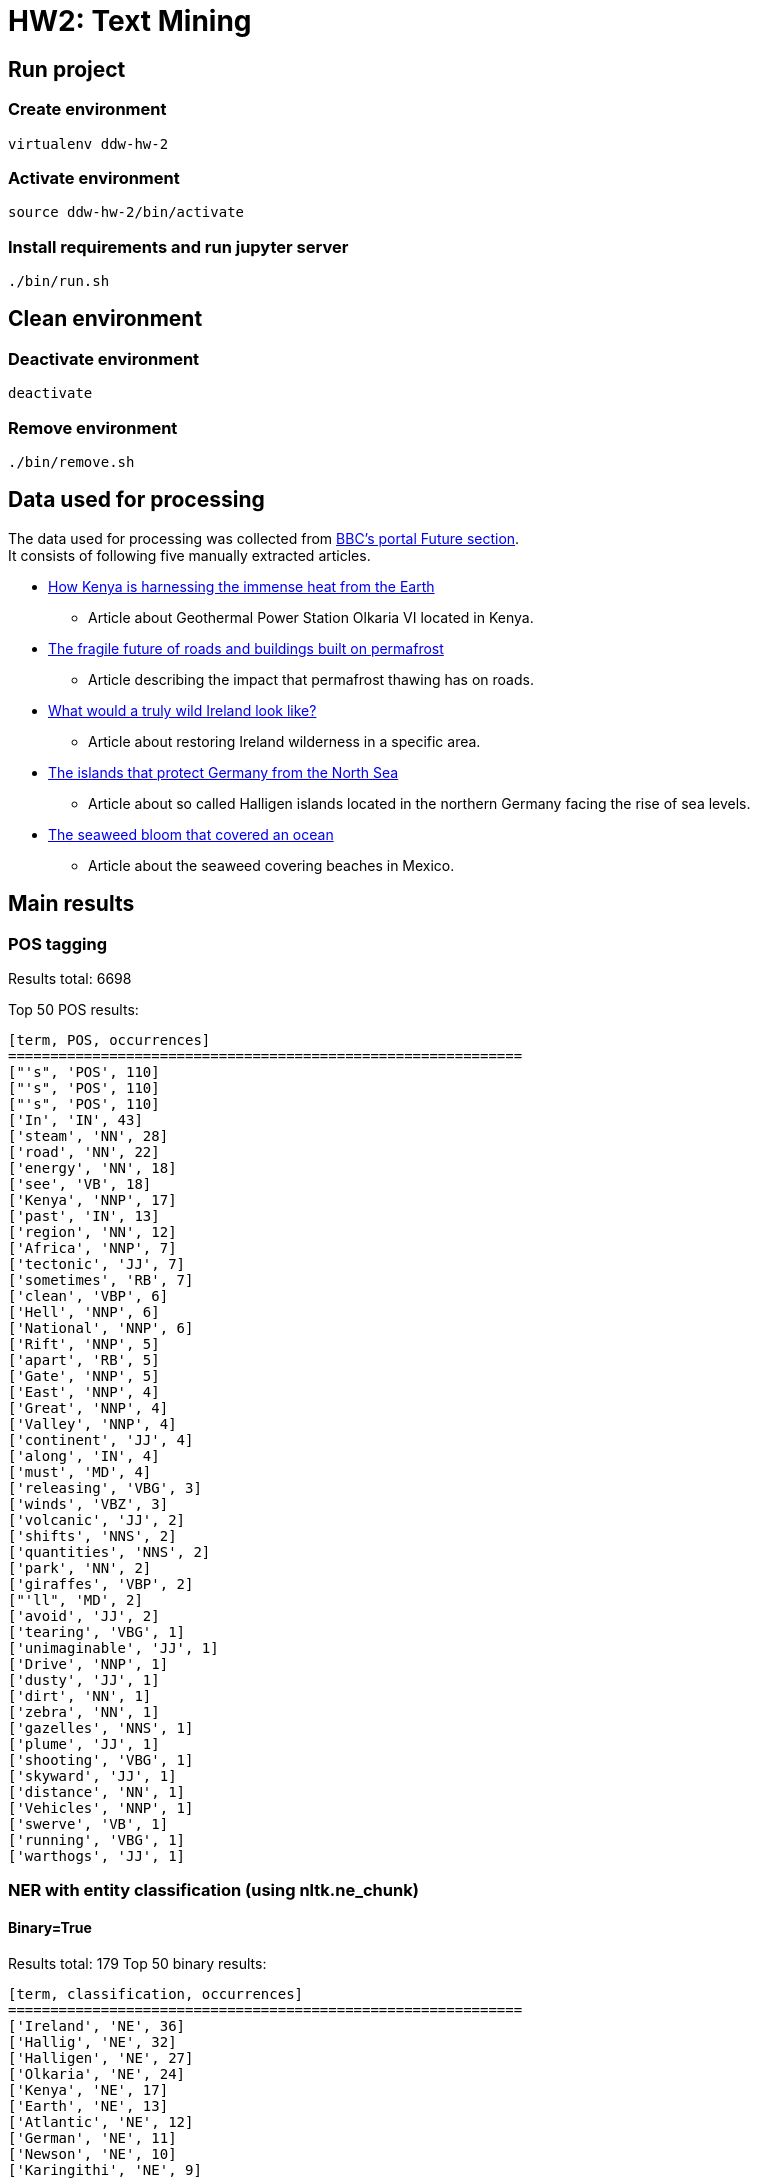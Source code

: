 = HW2: Text Mining

== Run project

=== Create environment

[source, bash]
----
virtualenv ddw-hw-2
----

=== Activate environment

[source, bash]
----
source ddw-hw-2/bin/activate
----

=== Install requirements and run jupyter server

[source, bash]
----
./bin/run.sh
----

== Clean environment

=== Deactivate environment

[source, bash]
----
deactivate
----

=== Remove environment

[source, bash]
----
./bin/remove.sh
----

== Data used for processing

The data used for processing was collected from https://www.bbc.com/future[BBC's portal Future section]. +
It consists of following five manually extracted articles.

* https://www.bbc.com/future/article/20210303-geothermal-the-immense-volcanic-power-beneath-our-feet[How Kenya is harnessing the immense heat from the Earth]
** Article about Geothermal Power Station Olkaria VI located in Kenya.
* https://www.bbc.com/future/article/20210303-the-unsure-future-of-roads-and-buildings-on-melting-ground[The fragile future of roads and buildings built on permafrost]
** Article describing the impact that permafrost thawing has on roads.
* https://www.bbc.com/future/article/20210211-rewilding-can-ireland-regrow-its-wilderness[What would a truly wild Ireland look like?]
** Article about restoring Ireland wilderness in a specific area.
* https://www.bbc.com/future/article/20210216-the-islands-that-protect-germany-from-the-north-sea[The islands that protect Germany from the North Sea]
** Article about so called Halligen islands located in the northern Germany facing the rise of sea levels.
* https://www.bbc.com/future/article/20201119-atlantic-ocean-the-largest-seaweed-bloom-in-history[The seaweed bloom that covered an ocean]
** Article about the seaweed covering beaches in Mexico.

== Main results

=== POS tagging

Results total: 6698 +

Top 50 POS results:

    [term, POS, occurrences]
    =============================================================
    ["'s", 'POS', 110]
    ["'s", 'POS', 110]
    ["'s", 'POS', 110]
    ['In', 'IN', 43]
    ['steam', 'NN', 28]
    ['road', 'NN', 22]
    ['energy', 'NN', 18]
    ['see', 'VB', 18]
    ['Kenya', 'NNP', 17]
    ['past', 'IN', 13]
    ['region', 'NN', 12]
    ['Africa', 'NNP', 7]
    ['tectonic', 'JJ', 7]
    ['sometimes', 'RB', 7]
    ['clean', 'VBP', 6]
    ['Hell', 'NNP', 6]
    ['National', 'NNP', 6]
    ['Rift', 'NNP', 5]
    ['apart', 'RB', 5]
    ['Gate', 'NNP', 5]
    ['East', 'NNP', 4]
    ['Great', 'NNP', 4]
    ['Valley', 'NNP', 4]
    ['continent', 'JJ', 4]
    ['along', 'IN', 4]
    ['must', 'MD', 4]
    ['releasing', 'VBG', 3]
    ['winds', 'VBZ', 3]
    ['volcanic', 'JJ', 2]
    ['shifts', 'NNS', 2]
    ['quantities', 'NNS', 2]
    ['park', 'NN', 2]
    ['giraffes', 'VBP', 2]
    ["'ll", 'MD', 2]
    ['avoid', 'JJ', 2]
    ['tearing', 'VBG', 1]
    ['unimaginable', 'JJ', 1]
    ['Drive', 'NNP', 1]
    ['dusty', 'JJ', 1]
    ['dirt', 'NN', 1]
    ['zebra', 'NN', 1]
    ['gazelles', 'NNS', 1]
    ['plume', 'JJ', 1]
    ['shooting', 'VBG', 1]
    ['skyward', 'JJ', 1]
    ['distance', 'NN', 1]
    ['Vehicles', 'NNP', 1]
    ['swerve', 'VB', 1]
    ['running', 'VBG', 1]
    ['warthogs', 'JJ', 1]

=== NER with entity classification (using nltk.ne_chunk)

==== Binary=True

Results total: 179
Top 50 binary results:

    [term, classification, occurrences]
    =============================================================
    ['Ireland', 'NE', 36]
    ['Hallig', 'NE', 32]
    ['Halligen', 'NE', 27]
    ['Olkaria', 'NE', 24]
    ['Kenya', 'NE', 17]
    ['Earth', 'NE', 13]
    ['Atlantic', 'NE', 12]
    ['German', 'NE', 11]
    ['Newson', 'NE', 10]
    ['Karingithi', 'NE', 9]
    ['Daltun', 'NE', 9]
    ['Hooge', 'NE', 9]
    ['Mexico', 'NE', 9]
    ['Mwangi', 'NE', 8]
    ['County', 'NE', 8]
    ['Germany', 'NE', 8]
    ['Nordstrandischmoor', 'NE', 8]
    ['Africa', 'NE', 7]
    ['Hell', 'NE', 6]
    ['Maasai', 'NE', 6]
    ['Iceland', 'NE', 6]
    ['Tibet', 'NE', 6]
    ['Arctic', 'NE', 6]
    ['Doré', 'NE', 6]
    ['Irish', 'NE', 6]
    ['North Sea', 'NE', 6]
    ['Deicke', 'NE', 6]
    ['Morrison', 'NE', 6]
    ['Olkaria V', 'NE', 5]
    ['CO2', 'NE', 5]
    ['Northern Ireland', 'NE', 5]
    ['Fogarty', 'NE', 5]
    ['Rösner', 'NE', 5]
    ['Caribbean', 'NE', 5]
    ['Wang', 'NE', 5]
    ['Olkaria VI', 'NE', 4]
    ['KenGen', 'NE', 4]
    ['Geothermal', 'NE', 4]
    ['Rift Valley', 'NE', 4]
    ['Nyaga', 'NE', 4]
    ['Canada', 'NE', 4]
    ['Highway', 'NE', 4]
    ['Hansen', 'NE', 4]
    ['Wadden Sea', 'NE', 4]
    ['Gröde', 'NE', 4]
    ['East Africa', 'NE', 3]
    ['Great Rift Valley', 'NE', 3]
    ['Anna Mwangi', 'NE', 3]
    ['Suswa', 'NE', 3]
    ['Sempui', 'NE', 3]

==== Binary=False

Results total: 213

Top 50 results:

    [term, classification, occurrences]
    =============================================================
    ['Ireland', 'GPE', 36]
    ['Hallig', 'PERSON', 32]
    ['Halligen', 'PERSON', 27]
    ['Olkaria', 'GPE', 24]
    ['Kenya', 'PERSON', 17]
    ['Earth', 'PERSON', 13]
    ['Atlantic', 'ORGANIZATION', 12]
    ['German', 'GPE', 11]
    ['Newson', 'ORGANIZATION', 10]
    ['Karingithi', 'PERSON', 9]
    ['Mexico', 'GPE', 9]
    ['Daltun', 'PERSON', 9]
    ['Hooge', 'PERSON', 9]
    ['Mwangi', 'PERSON', 8]
    ['All', 'PERSON', 8]
    ['Germany', 'GPE', 8]
    ['Nordstrandischmoor', 'GPE', 8]
    ['Africa', 'PERSON', 7]
    ['Reid', 'PERSON', 7]
    ['Hell', 'PERSON', 6]
    ['Maasai', 'PERSON', 6]
    ['Iceland', 'GPE', 6]
    ['Arctic', 'ORGANIZATION', 6]
    ['Doré', 'PERSON', 6]
    ['Irish', 'GPE', 6]
    ['North Sea', 'LOCATION', 6]
    ['Deicke', 'PERSON', 6]
    ['Allen', 'PERSON', 6]
    ['Morrison', 'PERSON', 6]
    ['Gate', 'ORGANIZATION', 5]
    ['Olkaria V', 'PERSON', 5]
    ['CO2', 'ORGANIZATION', 5]
    ['High', 'ORGANIZATION', 5]
    ['Northern Ireland', 'GPE', 5]
    ['Fogarty', 'PERSON', 5]
    ['Rösner', 'PERSON', 5]
    ['Caribbean', 'LOCATION', 5]
    ['Wang', 'PERSON', 5]
    ['Olkaria VI', 'PERSON', 4]
    ['KenGen', 'ORGANIZATION', 4]
    ['Geothermal', 'ORGANIZATION', 4]
    ['Rift Valley', 'PERSON', 4]
    ['Nyaga', 'PERSON', 4]
    ['Canada', 'GPE', 4]
    ['Highway', 'PERSON', 4]
    ['Hansen', 'PERSON', 4]
    ['Wadden Sea', 'PERSON', 4]
    ['Gröde', 'GPE', 4]
    ['East Africa', 'PERSON', 3]
    ['Great Rift Valley', 'PERSON', 3]

=== NER with custom patterns

Results total: 296

Top 50 results:

    [term, classification, occurrences]
    =============================================================
    ['Ireland', 'NP', 36]
    ['Hallig', 'NP', 32]
    ['Halligen', 'NP', 27]
    ['Olkaria', 'NP', 24]
    ['Kenya', 'NP', 17]
    ['As', 'NP', 17]
    ['Earth', 'NP', 13]
    ['Atlantic', 'NP', 12]
    ['Newson', 'NP', 10]
    ['Hartwig-Kruse', 'NP', 10]
    ['Karingithi', 'NP', 9]
    ['Daltun', 'NP', 9]
    ['Hooge', 'NP', 9]
    ['Mexico', 'NP', 9]
    ['Mwangi', 'NP', 8]
    ['All', 'NP', 8]
    ['Germany', 'NP', 8]
    ['Nordstrandischmoor', 'NP', 8]
    ['Africa', 'NP', 7]
    ['Reid', 'NP', 7]
    ['Hell', 'NP', 6]
    ['Maasai', 'NP', 6]
    ['Iceland', 'NP', 6]
    ['Arctic', 'NP', 6]
    ['Doré', 'NP', 6]
    ['Republic', 'NP', 6]
    ['North Sea', 'NP', 6]
    ['Deicke', 'NP', 6]
    ['Allen', 'NP', 6]
    ['Morrison', 'NP', 6]
    ['Gate', 'NP', 5]
    ['Olkaria V', 'NP', 5]
    ['CO2', 'NP', 5]
    ['Northern Ireland', 'NP', 5]
    ['Fogarty', 'NP', 5]
    ["O'Connell", 'NP', 5]
    ['Rösner', 'NP', 5]
    ['Caribbean', 'NP', 5]
    ['Wang', 'NP', 5]
    ['Olkaria VI', 'NP', 4]
    ['KenGen', 'NP', 4]
    ['Geothermal', 'NP', 4]
    ['Rift Valley', 'NP', 4]
    ['Nyaga', 'NP', 4]
    ['Canada', 'NP', 4]
    ['Hansen', 'NP', 4]
    ['Europe', 'NP', 4]
    ['Wadden Sea', 'NP', 4]
    ['Gröde', 'NP', 4]
    ['East Africa', 'NP', 3]

=== Custom entity classification (wikipedia-based)

==== NER using nltk.ne_chunk

Top 50 results:

    [input NLTK entity, wikipedia-based classification]
    =============================================================
    [['Ireland', 'GPE', 36], 'piece of subcontinental land']
    [['Hallig', 'PERSON', 32], 'small islands without protective dikes']
    [['Halligen', 'PERSON', 27], 'small islands without protective dikes']
    [['Olkaria', 'GPE', 24], 'region']
    [['Kenya', 'PERSON', 17], 'generic']
    [['Earth', 'PERSON', 13], 'generic']
    [['Atlantic', 'ORGANIZATION', 12], 'second-largest of the world']
    [['German', 'GPE', 11], 'country at the intersection']
    [['Newson', 'ORGANIZATION', 10], 'generic']
    [['Karingithi', 'PERSON', 9], 'generic']
    [['Mexico', 'GPE', 9], 'country in the southern portion']
    [['Daltun', 'PERSON', 9], 'Goidelic language of the Insular Celtic branch']
    [['Hooge', 'PERSON', 9], 'generic']
    [['Mwangi', 'PERSON', 8], 'Kenyan photojournalist']
    [['All', 'PERSON', 8], 'sorosilicate group of minerals']
    [['Germany', 'GPE', 8], 'country at the intersection']
    [['Nordstrandischmoor', 'GPE', 8], 'generic']
    [['Africa', 'PERSON', 7], 'country']
    [['Reid', 'PERSON', 7], 'technique wherein']
    [['Hell', 'PERSON', 6], 'generic']
    [['Maasai', 'PERSON', 6], 'Nilotic ethnic group']
    [['Iceland', 'GPE', 6], 'island in the North Atlantic']
    [['Arctic', 'ORGANIZATION', 6], 'generic']
    [['Doré', 'PERSON', 6], 'generic']
    [['Irish', 'GPE', 6], 'islands of Ireland and Great Britain']
    [['North Sea', 'LOCATION', 6], 'sea of the Atlantic Ocean']
    [['Deicke', 'PERSON', 6], 'generic']
    [['Allen', 'PERSON', 6], 'English actor']
    [['Morrison', 'PERSON', 6], 'fourth largest chain of supermarkets']
    [['Gate', 'ORGANIZATION', 5], 'structured form of play']
    [['Olkaria V', 'PERSON', 5], 'power station in Kenya']
    [['CO2', 'ORGANIZATION', 5], 'colorless gas with a density']
    [['High', 'ORGANIZATION', 5], 'measure of vertical distance']
    [['Northern Ireland', 'GPE', 5], 'generic']
    [['Fogarty', 'PERSON', 5], 'surname of Irish origin']
    [['Rösner', 'PERSON', 5], 'hostage-taking crisis']
    [['Caribbean', 'LOCATION', 5], 'region of the Americas']
    [['Wang', 'PERSON', 5], 'type of fin']
    [['Olkaria VI', 'PERSON', 4], 'geothermal power station in Kenya']
    [['KenGen', 'ORGANIZATION', 4], 'parastatal company']
    [['Geothermal', 'ORGANIZATION', 4], 'thermal energy']
    [['Rift Valley', 'PERSON', 4], 'linear shaped lowland between several highlands']
    [['Nyaga', 'PERSON', 4], 'generic']
    [['Canada', 'GPE', 4], 'country in the northern part']
    [['Highway', 'PERSON', 4], 'public or private road']
    [['Hansen', 'PERSON', 4], 'American beverage company']
    [['Wadden Sea', 'PERSON', 4], 'intertidal zone in the southeastern part']
    [['Gröde', 'GPE', 4], 'municipality in the district']
    [['East Africa', 'PERSON', 3], 'eastern subregion of the African continent']
    [['Great Rift Valley', 'PERSON', 3], 'series of contiguous geographic trenches']

==== NER with custom patterns

    [input custom entity, wikipedia-based classification]
    =============================================================
    [['Ireland', 'NP', 36], 'piece of subcontinental land']
    [['Hallig', 'NP', 32], 'small islands without protective dikes']
    [['Halligen', 'NP', 27], 'small islands without protective dikes']
    [['Olkaria', 'NP', 24], 'region']
    [['Kenya', 'NP', 17], 'generic']
    [['As', 'NP', 17], 'first letter']
    [['Earth', 'NP', 13], 'generic']
    [['Atlantic', 'NP', 12], 'second-largest of the world']
    [['Newson', 'NP', 10], 'generic']
    [['Hartwig-Kruse', 'NP', 10], 'German politician for the populist Alternative for Germany']
    [['Karingithi', 'NP', 9], 'generic']
    [['Daltun', 'NP', 9], 'Goidelic language of the Insular Celtic branch']
    [['Hooge', 'NP', 9], 'generic']
    [['Mexico', 'NP', 9], 'country in the southern portion']
    [['Mwangi', 'NP', 8], 'Kenyan photojournalist']
    [['All', 'NP', 8], 'sorosilicate group of minerals']
    [['Germany', 'NP', 8], 'country at the intersection']
    [['Nordstrandischmoor', 'NP', 8], 'generic']
    [['Africa', 'NP', 7], 'country']
    [['Reid', 'NP', 7], 'technique wherein']
    [['Hell', 'NP', 6], 'generic']
    [['Maasai', 'NP', 6], 'Nilotic ethnic group']
    [['Iceland', 'NP', 6], 'island in the North Atlantic']
    [['Arctic', 'NP', 6], 'generic']
    [['Doré', 'NP', 6], 'generic']
    [['Republic', 'NP', 6], 'form of government']
    [['North Sea', 'NP', 6], 'sea of the Atlantic Ocean']
    [['Deicke', 'NP', 6], 'generic']
    [['Allen', 'NP', 6], 'English actor']
    [['Morrison', 'NP', 6], 'fourth largest chain of supermarkets']
    [['Gate', 'NP', 5], 'structured form of play']
    [['Olkaria V', 'NP', 5], 'power station in Kenya']
    [['CO2', 'NP', 5], 'colorless gas with a density']
    [['Northern Ireland', 'NP', 5], 'generic']
    [['Fogarty', 'NP', 5], 'surname of Irish origin']
    [["O'Connell", 'NP', 5], 'American singer-songwriter']
    [['Rösner', 'NP', 5], 'hostage-taking crisis']
    [['Caribbean', 'NP', 5], 'region of the Americas']
    [['Wang', 'NP', 5], 'type of fin']
    [['Olkaria VI', 'NP', 4], 'geothermal power station in Kenya']
    [['KenGen', 'NP', 4], 'parastatal company']
    [['Geothermal', 'NP', 4], 'thermal energy']
    [['Rift Valley', 'NP', 4], 'linear shaped lowland between several highlands']
    [['Nyaga', 'NP', 4], 'generic']
    [['Canada', 'NP', 4], 'country in the northern part']
    [['Hansen', 'NP', 4], 'American beverage company']
    [['Europe', 'NP', 4], 'continent']
    [['Wadden Sea', 'NP', 4], 'intertidal zone in the southeastern part']
    [['Gröde', 'NP', 4], 'municipality in the district']
    [['East Africa', 'NP', 3], 'eastern subregion of the African continent']

== Results comparison

In the tabular below, we can see comparison of results of implemented entity classification approaches.

We can see that nltk-based classification mislabeled some entities. +
E.g.:

* Halligen - PERSON
* Earth - PERSON
* Africa - PERSON
* Olkaria VI - PERSON
* CO2 - ORGANIZATION
* East Africa - PERSON

Wikipedia-based classification fixed some of these mislabeled classifications:

* Halligen - small islands without protective dikes
* Olkaria VI - power station in Kenya
* CO2 - colorless gas with a density
* East Africa - eastern subregion of the African continent

On the other hand, some classifications remain unknown, are wrong, or are just partially extracted:

* Daltun - Goidelic language of the Insular Celtic branch (here the nltk-based classification is right with PERSON)
* Earth - generic (unknown)
* Africa - country (partially wrong)
* Atlantic - second-largest of the world (extracted correct information, but Wikipedia's summary doesn't contain common phrase)
* Germany - country at the intersection (partial information extracted)

Finally, wikipedia-based classification using custom patterns contains some different entities detected by custom pattern.

|===
| nltk-based classification | wikipedia-based classification using nltk entities | wikipedia-based classification using custom patterns

|['Ireland', 'GPE']|['Ireland', 'piece of subcontinental land']|['Ireland', 'NP', 'piece of subcontinental land']

|['Hallig', 'PERSON']|['Hallig', 'small islands without protective dikes']|['Hallig', 'NP', 'small islands without protective dikes']

|['Halligen', 'PERSON']|['Halligen', 'small islands without protective dikes']|['Halligen', 'NP', 'small islands without protective dikes']

|['Olkaria', 'GPE']|['Olkaria', 'region']|['Olkaria', 'NP', 'region']

|['Kenya', 'PERSON']|['Kenya', 'generic']|['Kenya', 'NP', 'generic']

|['Earth', 'PERSON']|['Earth', 'generic']|['As', 'NP', 'first letter']

|['Atlantic', 'ORGANIZATION']|['Atlantic', 'second-largest of the world']|['Earth', 'NP', 'generic']

|['German', 'GPE']|['German', 'country at the intersection']|['Atlantic', 'NP', 'second-largest of the world']

|['Newson', 'ORGANIZATION']|['Newson', 'generic']|['Newson', 'NP', 'generic']

|['Karingithi', 'PERSON']|['Karingithi', 'generic']|['Hartwig-Kruse', 'NP', 'German politician for the populist Alternative for Germany']

|['Mexico', 'GPE']|['Mexico', 'country in the southern portion']|['Karingithi', 'NP', 'generic']

|['Daltun', 'PERSON']|['Daltun', 'Goidelic language of the Insular Celtic branch']|['Daltun', 'NP', 'Goidelic language of the Insular Celtic branch']

|['Hooge', 'PERSON']|['Hooge', 'generic']|['Hooge', 'NP', 'generic']

|['Mwangi', 'PERSON']|['Mwangi', 'Kenyan photojournalist']|['Mexico', 'NP', 'country in the southern portion']

|['All', 'PERSON']|['All', 'sorosilicate group of minerals']|['Mwangi', 'NP', 'Kenyan photojournalist']

|['Germany', 'GPE']|['Germany', 'country at the intersection']|['All', 'NP', 'sorosilicate group of minerals']

|['Nordstrandischmoor', 'GPE']|['Nordstrandischmoor', 'generic']|['Germany', 'NP', 'country at the intersection']

|['Africa', 'PERSON']|['Africa', 'country']|['Nordstrandischmoor', 'NP', 'generic']

|['Reid', 'PERSON']|['Reid', 'technique wherein']|['Africa', 'NP', 'country']

|['Hell', 'PERSON']|['Hell', 'generic']|['Reid', 'NP', 'technique wherein']

|['Maasai', 'PERSON']|['Maasai', 'Nilotic ethnic group']|['Hell', 'NP', 'generic']

|['Iceland', 'GPE']|['Iceland', 'island in the North Atlantic']|['Maasai', 'NP', 'Nilotic ethnic group']

|['Arctic', 'ORGANIZATION']|['Arctic', 'generic']|['Iceland', 'NP', 'island in the North Atlantic']

|['Doré', 'PERSON']|['Doré', 'generic']|['Arctic', 'NP', 'generic']

|['Irish', 'GPE']|['Irish', 'islands of Ireland and Great Britain']|['Doré', 'NP', 'generic']

|['North Sea', 'LOCATION']|['North Sea', 'sea of the Atlantic Ocean']|['Republic', 'NP', 'form of government']

|['Deicke', 'PERSON']|['Deicke', 'generic']|['North Sea', 'NP', 'sea of the Atlantic Ocean']

|['Allen', 'PERSON']|['Allen', 'English actor']|['Deicke', 'NP', 'generic']

|['Morrison', 'PERSON']|['Morrison', 'fourth largest chain of supermarkets']|['Allen', 'NP', 'English actor']

|['Gate', 'ORGANIZATION']|['Gate', 'structured form of play']|['Morrison', 'NP', 'fourth largest chain of supermarkets']

|['Olkaria V', 'PERSON']|['Olkaria V', 'power station in Kenya']|['Gate', 'NP', 'structured form of play']

|['CO2', 'ORGANIZATION']|['CO2', 'colorless gas with a density']|['Olkaria V', 'NP', 'power station in Kenya']

|['High', 'ORGANIZATION']|['High', 'measure of vertical distance']|['CO2', 'NP', 'colorless gas with a density']

|['Northern Ireland', 'GPE']|['Northern Ireland', 'generic']|['Northern Ireland', 'NP', 'generic']

|['Fogarty', 'PERSON']|['Fogarty', 'surname of Irish origin']|['Fogarty', 'NP', 'surname of Irish origin']

|['Rösner', 'PERSON']|['Rösner', 'hostage-taking crisis']|["O'Connell", 'NP', 'American singer-songwriter']

|['Caribbean', 'LOCATION']|['Caribbean', 'region of the Americas']|['Rösner', 'NP', 'hostage-taking crisis']

|['Wang', 'PERSON']|['Wang', 'type of fin']|['Caribbean', 'NP', 'region of the Americas']

|['Olkaria VI', 'PERSON']|['Olkaria VI', 'geothermal power station in Kenya']|['Wang', 'NP', 'type of fin']

|['KenGen', 'ORGANIZATION']|['KenGen', 'parastatal company']|['Olkaria VI', 'NP', 'geothermal power station in Kenya']

|['Geothermal', 'ORGANIZATION']|['Geothermal', 'thermal energy']|['KenGen', 'NP', 'parastatal company']

|['Rift Valley', 'PERSON']|['Rift Valley', 'linear shaped lowland between several highlands']|['Geothermal', 'NP', 'thermal energy']

|['Nyaga', 'PERSON']|['Nyaga', 'generic']|['Rift Valley', 'NP', 'linear shaped lowland between several highlands']

|['Canada', 'GPE']|['Canada', 'country in the northern part']|['Nyaga', 'NP', 'generic']

|['Highway', 'PERSON']|['Highway', 'public or private road']|['Canada', 'NP', 'country in the northern part']

|['Hansen', 'PERSON']|['Hansen', 'American beverage company']|['Hansen', 'NP', 'American beverage company']

|['Wadden Sea', 'PERSON']|['Wadden Sea', 'intertidal zone in the southeastern part']|['Europe', 'NP', 'continent']

|['Gröde', 'GPE']|['Gröde', 'municipality in the district']|['Wadden Sea', 'NP', 'intertidal zone in the southeastern part']

|['East Africa', 'PERSON']|['East Africa', 'eastern subregion of the African continent']|['Gröde', 'NP', 'municipality in the district']

|['Great Rift Valley', 'PERSON']|['Great Rift Valley', 'series of contiguous geographic trenches']|['East Africa', 'NP', 'eastern subregion of the African continent']
|===

== Issues during implementation

It was difficult to create pattern that would extract some whole information from Wikipedia's summary.

I have problems with ambiguous search results for some searched terms. +
I solved this problem by trying to search closest (with longest contiguous matching subsequence as similarity metric) of ambiguous options. +
If the chosen term is ambiguous again, the 'generic' classification is retrieved.

== Ideas for extensions/improvements/future work

Wikipedia ambiguous terms searching and classification extraction pattern could be improved in future.

Fetched entities classifications could be stored into DB and could be used for some simple term-dictionary like application.